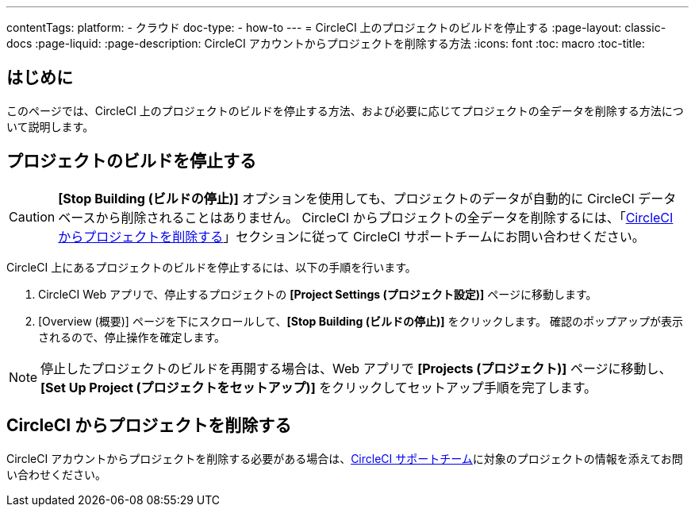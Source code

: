 ---

contentTags:
  platform:
    - クラウド
  doc-type:
    - how-to
---
= CircleCI 上のプロジェクトのビルドを停止する
:page-layout: classic-docs
:page-liquid:
:page-description: CircleCI アカウントからプロジェクトを削除する方法
:icons: font
:toc: macro
:toc-title:

[#introduction]
== はじめに

このページでは、CircleCI 上のプロジェクトのビルドを停止する方法、および必要に応じてプロジェクトの全データを削除する方法について説明します。

[#stop-building-a-project]
== プロジェクトのビルドを停止する

CAUTION: **[Stop Building (ビルドの停止)]** オプションを使用しても、プロジェクトのデータが自動的に CircleCI データベースから削除されることはありません。 CircleCI からプロジェクトの全データを削除するには、「<<remove-a-project-from-circleci>>」セクションに従って CircleCI サポートチームにお問い合わせください。

CircleCI 上にあるプロジェクトのビルドを停止するには、以下の手順を行います。

. CircleCI Web アプリで、停止するプロジェクトの **[Project Settings (プロジェクト設定)]** ページに移動します。
. [Overview (概要)] ページを下にスクロールして、**[Stop Building (ビルドの停止)]** をクリックします。 確認のポップアップが表示されるので、停止操作を確定します。

NOTE: 停止したプロジェクトのビルドを再開する場合は、Web アプリで **[Projects (プロジェクト)]** ページに移動し、**[Set Up Project (プロジェクトをセットアップ)]** をクリックしてセットアップ手順を完了します。

[#remove-a-project-from-circleci]
== CircleCI からプロジェクトを削除する

CircleCI アカウントからプロジェクトを削除する必要がある場合は、link:https://support.circleci.com/hc/ja/requests/new[CircleCI サポートチーム]に対象のプロジェクトの情報を添えてお問い合わせください。